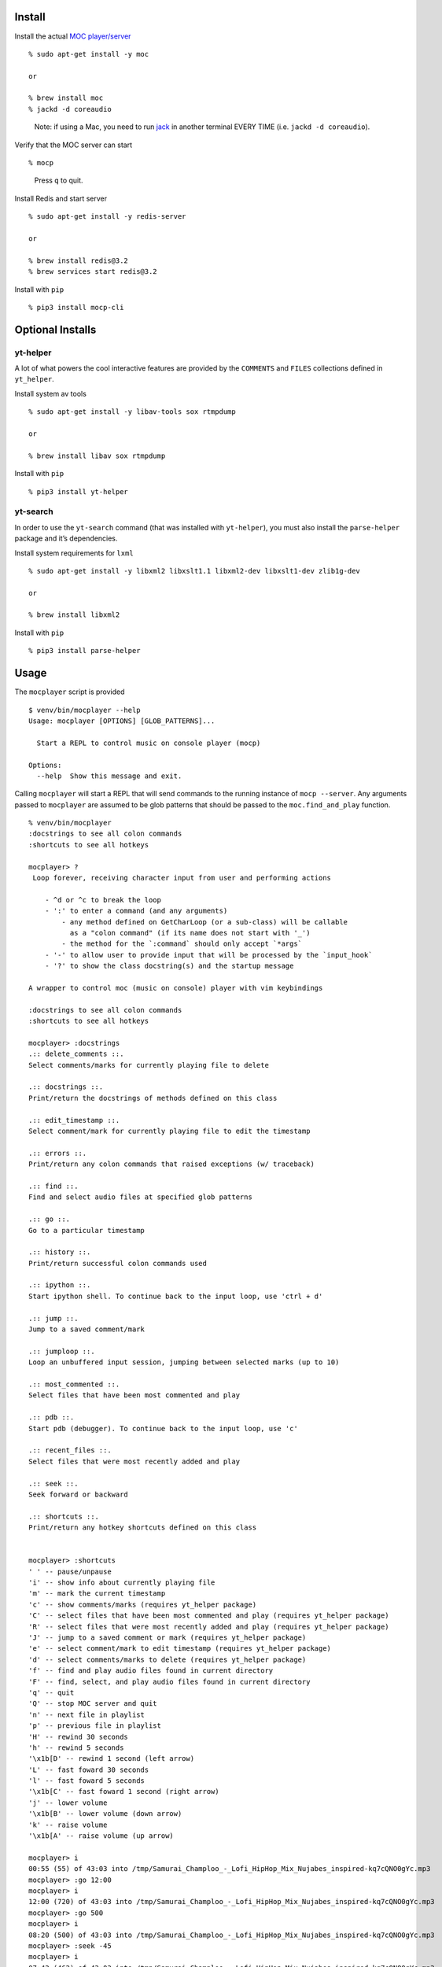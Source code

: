 Install
-------

Install the actual `MOC player/server <https://moc.daper.net/>`__

::

    % sudo apt-get install -y moc

    or

    % brew install moc
    % jackd -d coreaudio

..

    Note: if using a Mac, you need to run
    `jack <http://www.jackaudio.org/>`__ in another terminal EVERY TIME
    (i.e. ``jackd -d coreaudio``).

Verify that the MOC server can start

::

    % mocp

..

    Press ``q`` to quit.

Install Redis and start server

::

    % sudo apt-get install -y redis-server

    or

    % brew install redis@3.2
    % brew services start redis@3.2

Install with ``pip``

::

    % pip3 install mocp-cli

Optional Installs
-----------------

yt-helper
~~~~~~~~~

A lot of what powers the cool interactive features are provided by the
``COMMENTS`` and ``FILES`` collections defined in ``yt_helper``.

Install system av tools

::

    % sudo apt-get install -y libav-tools sox rtmpdump

    or

    % brew install libav sox rtmpdump

Install with ``pip``

::

    % pip3 install yt-helper

yt-search
~~~~~~~~~

In order to use the ``yt-search`` command (that was installed with
``yt-helper``), you must also install the ``parse-helper`` package and
it’s dependencies.

Install system requirements for ``lxml``

::

    % sudo apt-get install -y libxml2 libxslt1.1 libxml2-dev libxslt1-dev zlib1g-dev

    or

    % brew install libxml2

Install with ``pip``

::

    % pip3 install parse-helper

Usage
-----

The ``mocplayer`` script is provided

::

    $ venv/bin/mocplayer --help
    Usage: mocplayer [OPTIONS] [GLOB_PATTERNS]...

      Start a REPL to control music on console player (mocp)

    Options:
      --help  Show this message and exit.

Calling ``mocplayer`` will start a REPL that will send commands to the
running instance of ``mocp --server``. Any arguments passed to
``mocplayer`` are assumed to be glob patterns that should be passed to
the ``moc.find_and_play`` function.

::

    % venv/bin/mocplayer
    :docstrings to see all colon commands
    :shortcuts to see all hotkeys

    mocplayer> ?
     Loop forever, receiving character input from user and performing actions

        - ^d or ^c to break the loop
        - ':' to enter a command (and any arguments)
            - any method defined on GetCharLoop (or a sub-class) will be callable
              as a "colon command" (if its name does not start with '_')
            - the method for the `:command` should only accept `*args`
        - '-' to allow user to provide input that will be processed by the `input_hook`
        - '?' to show the class docstring(s) and the startup message

    A wrapper to control moc (music on console) player with vim keybindings

    :docstrings to see all colon commands
    :shortcuts to see all hotkeys

    mocplayer> :docstrings
    .:: delete_comments ::.
    Select comments/marks for currently playing file to delete

    .:: docstrings ::.
    Print/return the docstrings of methods defined on this class

    .:: edit_timestamp ::.
    Select comment/mark for currently playing file to edit the timestamp

    .:: errors ::.
    Print/return any colon commands that raised exceptions (w/ traceback)

    .:: find ::.
    Find and select audio files at specified glob patterns

    .:: go ::.
    Go to a particular timestamp

    .:: history ::.
    Print/return successful colon commands used

    .:: ipython ::.
    Start ipython shell. To continue back to the input loop, use 'ctrl + d'

    .:: jump ::.
    Jump to a saved comment/mark

    .:: jumploop ::.
    Loop an unbuffered input session, jumping between selected marks (up to 10)

    .:: most_commented ::.
    Select files that have been most commented and play

    .:: pdb ::.
    Start pdb (debugger). To continue back to the input loop, use 'c'

    .:: recent_files ::.
    Select files that were most recently added and play

    .:: seek ::.
    Seek forward or backward

    .:: shortcuts ::.
    Print/return any hotkey shortcuts defined on this class


    mocplayer> :shortcuts
    ' ' -- pause/unpause
    'i' -- show info about currently playing file
    'm' -- mark the current timestamp
    'c' -- show comments/marks (requires yt_helper package)
    'C' -- select files that have been most commented and play (requires yt_helper package)
    'R' -- select files that were most recently added and play (requires yt_helper package)
    'J' -- jump to a saved comment or mark (requires yt_helper package)
    'e' -- select comment/mark to edit timestamp (requires yt_helper package)
    'd' -- select comments/marks to delete (requires yt_helper package)
    'f' -- find and play audio files found in current directory
    'F' -- find, select, and play audio files found in current directory
    'q' -- quit
    'Q' -- stop MOC server and quit
    'n' -- next file in playlist
    'p' -- previous file in playlist
    'H' -- rewind 30 seconds
    'h' -- rewind 5 seconds
    '\x1b[D' -- rewind 1 second (left arrow)
    'L' -- fast foward 30 seconds
    'l' -- fast foward 5 seconds
    '\x1b[C' -- fast foward 1 second (right arrow)
    'j' -- lower volume
    '\x1b[B' -- lower volume (down arrow)
    'k' -- raise volume
    '\x1b[A' -- raise volume (up arrow)

    mocplayer> i
    00:55 (55) of 43:03 into /tmp/Samurai_Champloo_-_Lofi_HipHop_Mix_Nujabes_inspired-kq7cQNO0gYc.mp3
    mocplayer> :go 12:00
    mocplayer> i
    12:00 (720) of 43:03 into /tmp/Samurai_Champloo_-_Lofi_HipHop_Mix_Nujabes_inspired-kq7cQNO0gYc.mp3
    mocplayer> :go 500
    mocplayer> i
    08:20 (500) of 43:03 into /tmp/Samurai_Champloo_-_Lofi_HipHop_Mix_Nujabes_inspired-kq7cQNO0gYc.mp3
    mocplayer> :seek -45
    mocplayer> i
    07:42 (462) of 43:03 into /tmp/Samurai_Champloo_-_Lofi_HipHop_Mix_Nujabes_inspired-kq7cQNO0gYc.mp3
    mocplayer> L
    mocplayer> L
    mocplayer> L
    mocplayer> i
    09:32 (572) of 43:03 into /tmp/Samurai_Champloo_-_Lofi_HipHop_Mix_Nujabes_inspired-kq7cQNO0gYc.mp3


